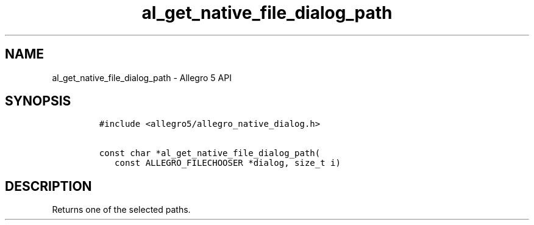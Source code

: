 .TH "al_get_native_file_dialog_path" "3" "" "Allegro reference manual" ""
.SH NAME
.PP
al_get_native_file_dialog_path \- Allegro 5 API
.SH SYNOPSIS
.IP
.nf
\f[C]
#include\ <allegro5/allegro_native_dialog.h>

const\ char\ *al_get_native_file_dialog_path(
\ \ \ const\ ALLEGRO_FILECHOOSER\ *dialog,\ size_t\ i)
\f[]
.fi
.SH DESCRIPTION
.PP
Returns one of the selected paths.
